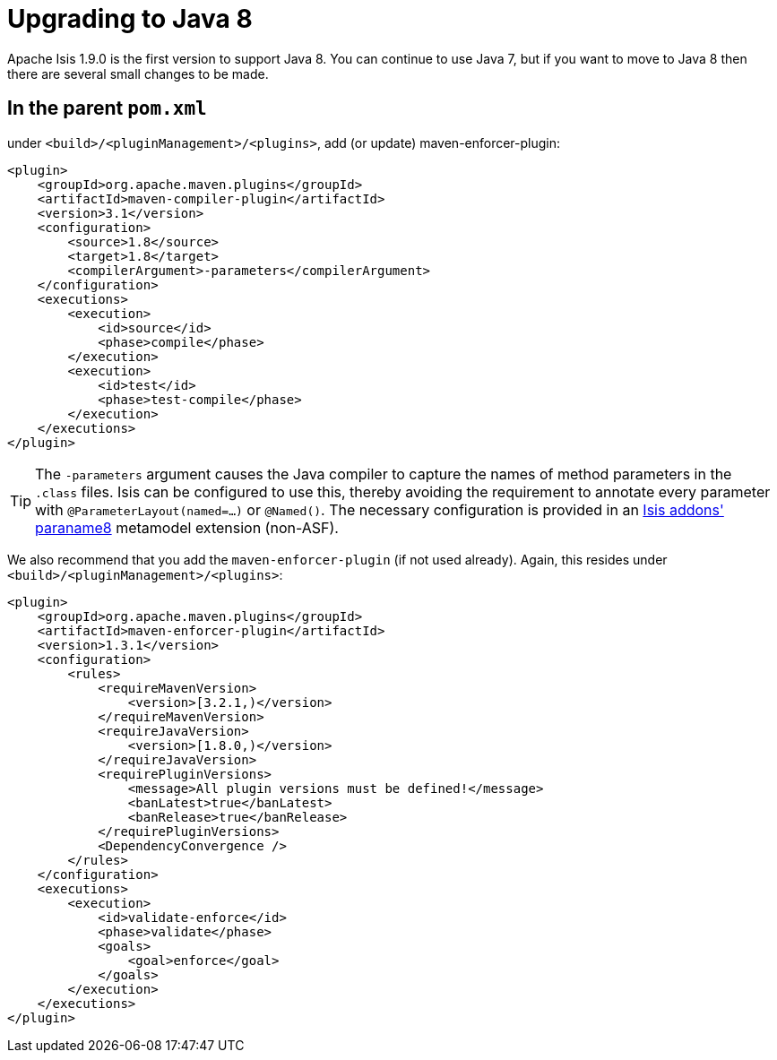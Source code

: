 [[_migration-notes_1.8.0-to-1.9.0_upgrading-to-java8]]
= Upgrading to Java 8
:Notice: Licensed to the Apache Software Foundation (ASF) under one or more contributor license agreements. See the NOTICE file distributed with this work for additional information regarding copyright ownership. The ASF licenses this file to you under the Apache License, Version 2.0 (the "License"); you may not use this file except in compliance with the License. You may obtain a copy of the License at. http://www.apache.org/licenses/LICENSE-2.0 . Unless required by applicable law or agreed to in writing, software distributed under the License is distributed on an "AS IS" BASIS, WITHOUT WARRANTIES OR  CONDITIONS OF ANY KIND, either express or implied. See the License for the specific language governing permissions and limitations under the License.
:_basedir: ../
:_imagesdir: images/



Apache Isis 1.9.0 is the first version to support Java 8.  You can continue to use Java 7, but if you want to move to Java 8 then there are several small changes to be made.



== In the parent `pom.xml`

under `<build>/<pluginManagement>/<plugins>`, add (or update) maven-enforcer-plugin:

[source,xml]
----
<plugin>
    <groupId>org.apache.maven.plugins</groupId>
    <artifactId>maven-compiler-plugin</artifactId>
    <version>3.1</version>
    <configuration>
        <source>1.8</source>
        <target>1.8</target>
        <compilerArgument>-parameters</compilerArgument>
    </configuration>
    <executions>
        <execution>
            <id>source</id>
            <phase>compile</phase>
        </execution>
        <execution>
            <id>test</id>
            <phase>test-compile</phase>
        </execution>
    </executions>
</plugin>
----

[TIP]
====
The `-parameters` argument causes the Java compiler to capture the names of method parameters in the `.class` files.  Isis can be configured to use this, thereby avoiding the requirement to annotate every parameter with `@ParameterLayout(named=...)` or `@Named()`.  The necessary configuration is provided in an http://github.com/isisaddons/isis-metamodel-paraname8[Isis addons' paraname8]  metamodel extension (non-ASF).
====

We also recommend that you add the `maven-enforcer-plugin` (if not used already).  Again, this resides under `<build>/<pluginManagement>/<plugins>`:

[source,xml]
----
<plugin>
    <groupId>org.apache.maven.plugins</groupId>
    <artifactId>maven-enforcer-plugin</artifactId>
    <version>1.3.1</version>
    <configuration>
        <rules>
            <requireMavenVersion>
                <version>[3.2.1,)</version>
            </requireMavenVersion>
            <requireJavaVersion>
                <version>[1.8.0,)</version>
            </requireJavaVersion>
            <requirePluginVersions>
                <message>All plugin versions must be defined!</message>
                <banLatest>true</banLatest>
                <banRelease>true</banRelease>
            </requirePluginVersions>
            <DependencyConvergence />
        </rules>
    </configuration>
    <executions>
        <execution>
            <id>validate-enforce</id>
            <phase>validate</phase>
            <goals>
                <goal>enforce</goal>
            </goals>
        </execution>
    </executions>
</plugin>
----


